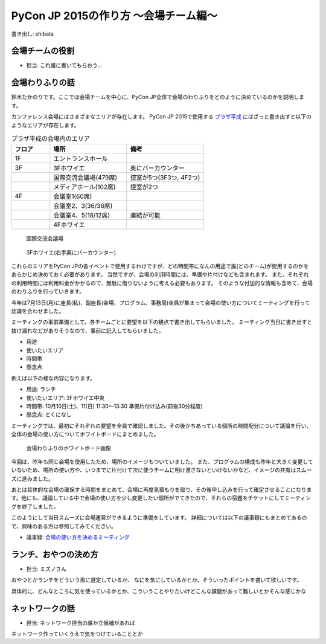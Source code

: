 ======================================
PyCon JP 2015の作り方 〜会場チーム編〜
======================================

書き出し: shibata

会場チームの役割
================
- 担当: これ誰に書いてもらおう...

会場わりふりの話
================
鈴木たかのりです。ここでは会場チームを中心に、PyCon JP全体で会場のわりふりをどのように決めているのかを説明します。

カンファレンス会場にはさまざまなエリアが存在します。
PyCon JP 2015で使用する `プラザ平成 <http://www.jasso.go.jp/tiec/plazaheisei.html>`_ にはざっと書き出すと以下のようなエリアが存在します。

.. list-table:: プラザ平成の会場内のエリア
   :header-rows: 1
   :widths: 20 40 40

   * - フロア
     - 場所
     - 備考
   * - 1F
     - エントランスホール
     -
   * - 3F
     - 3Fホワイエ
     - 奥にバーカウンター
   * - 
     - 国際交流会議場(479席)
     - 控室が5つ(3F3つ, 4F2つ)
   * - 
     - メディアホール(102席)
     - 控室が2つ
   * - 4F
     - 会議室1(60席)
     -
   * -
     - 会議室2、3(36/36席)
     -
   * -
     - 会議室4、5(18/12席)
     - 連結が可能
   * -
     - 4Fホワイエ
     -

.. figure:: /images/hall.jpg
   :alt: 国際交流会議場
   :width: 600

   国際交流会議場

.. figure:: /images/3rd_floor.jpg
   :alt: 3Fホワイエ(右手奥にバーカウンター)
   :width: 600

   3Fホワイエ(右手奥にバーカウンター)

.. tood:: 会場の写真

これらのエリアをPyCon JPの各イベントで使用するわけですが、どの時間帯になんの用途で誰(どのチーム)が使用するのかをあらかじめ決めておく必要があります。
当然ですが、会場の利用時間には、準備や片付けなども含まれます。
また、それぞれの利用時間には利用料金がかかるので、無駄に借りないように考える必要もあります。
そのような付加的な情報も含めて、会場のわりふりを行っていきます。

今年は7月13日(月)に座長(私)、副座長(会場、プログラム、事務局)全員が集まって会場の使い方についてミーティングを行って認識を合わせました。

ミーティングの事前準備として、各チームごとに要望を以下の観点で書き出してもらいました。
ミーティング当日に書き出すと抜け漏れなどがありそうなので、事前に記入してもらいました。

- 用途
- 使いたいエリア
- 時間帯
- 懸念点

例えば以下の様な内容になります。

- 用途: ランチ
- 使いたいエリア: 3Fホワイエ中央
- 時間帯: 10月10日(土)、11(日) 11:30〜13:30 準備片付け込み(前後30分程度)
- 懸念点: とくになし

ミーティングでは、最初にそれぞれの要望を全員で確認しました。その後かちあっている個所の時間配分について議論を行い、全体の会場の使い方についてホワイトボードにまとめました。

.. figure:: /images/venue-whiteboard.jpg
   :alt: 会場わりふりのホワイトボード画像
   :width: 600

   会場わりふりのホワイトボード画像

今回は、昨年も同じ会場を使用したため、場所のイメージもついていました。
また、プログラムの構成も昨年と大きく変更していないため、場所の使い方や、いつまでに片付けて次に使うチームに明け渡さないといけないかなど、イメージの共有はスムーズに進みました。

あとは具体的な会場の確保する時間をまとめて、会場に再度見積もりを取り、その後申し込みを行って確定させることになります。他にも、議論している中で会場の使い方を少し変更したい個所がでてきたので、それらの宿題をチケットにしてミーティングを終了しました。

このようにして当日スムーズに会場運営ができるように準備をしています。
詳細については以下の議事録にもまとめてあるので、興味のある方は参照してみてください。

- 議事録: `会場の使い方を決めるミーティング <https://docs.google.com/document/d/1mIM1xtPaxk55LwEYOpV0QZP2p9q-fcfgZBZV4_p1HUo/edit#>`_

ランチ、おやつの決め方
======================
- 担当: ミズノさん

おやつとかランチをどういう風に選定しているか、
なにを気にしているかとか、そういったポイントを書いて欲しいです。

具体的に、どんなところに気を使っているかとか、こういうことやりたいけどこんな課題があって難しいとかそんな感じかな

ネットワークの話
================
- 担当: ネットワーク担当の誰か立候補があれば

ネットワーク作っていくうえで気をつけていることとか

